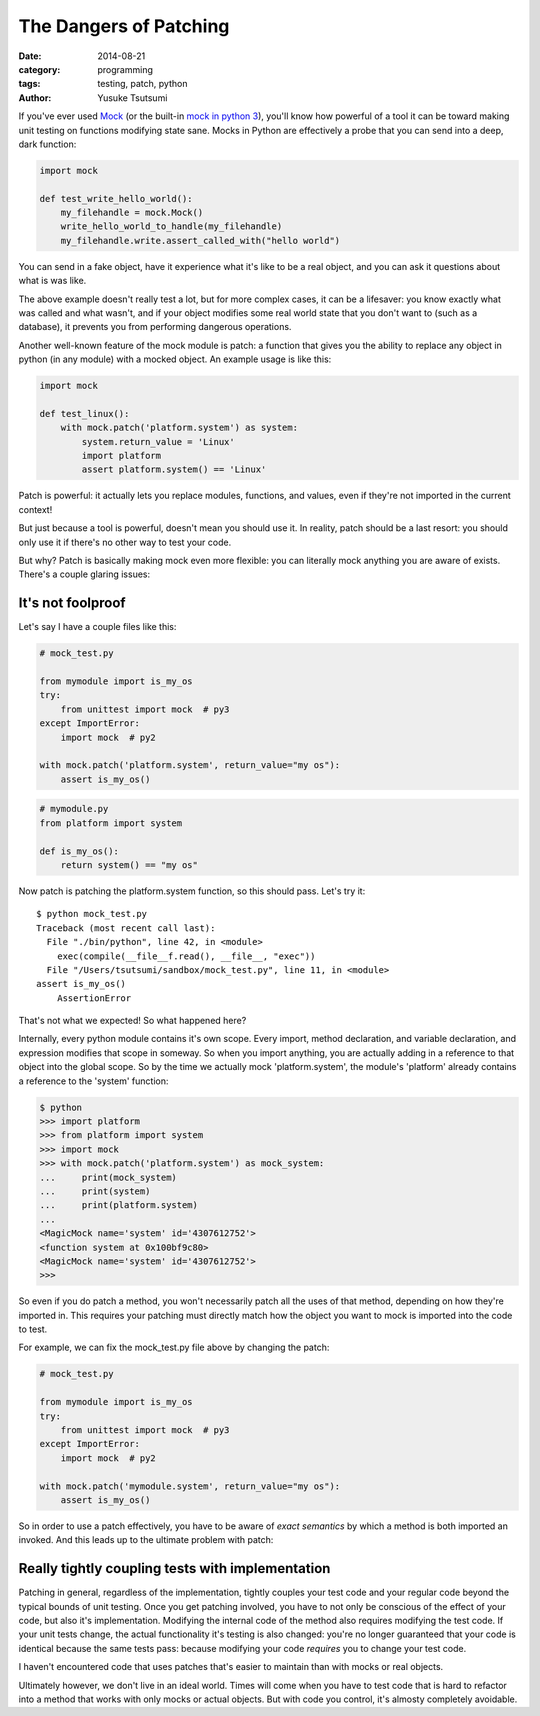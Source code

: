 =======================
The Dangers of Patching
=======================
:date: 2014-08-21
:category: programming
:tags: testing, patch, python
:author: Yusuke Tsutsumi

If you've ever used `Mock <https://pypi.python.org/pypi/mock>`_ (or
the built-in `mock in python
3 <https://docs.python.org/3/library/unittest.mock.html>`_), you'll
know how powerful of a tool it can be toward making unit testing on
functions modifying state sane. Mocks in Python are effectively a probe
that you can send into a deep, dark function:


.. code-block:: python

    import mock

    def test_write_hello_world():
        my_filehandle = mock.Mock()
        write_hello_world_to_handle(my_filehandle)
        my_filehandle.write.assert_called_with("hello world")

You can send in a fake object, have it experience what it's like to be
a real object, and you can ask it questions about what is was like.

The above example doesn't really test a lot, but for more complex
cases, it can be a lifesaver: you know exactly what was called and
what wasn't, and if your object modifies some real world state that
you don't want to (such as a database), it prevents you
from performing dangerous operations.

Another well-known feature of the mock module is patch: a function that
gives you the ability to replace any object in python (in any module)
with a mocked object. An example usage is like this:

.. code-block:: python

    import mock

    def test_linux():
        with mock.patch('platform.system') as system:
            system.return_value = 'Linux'
            import platform
            assert platform.system() == 'Linux'


Patch is powerful: it actually lets you replace modules, functions, and
values, even if they're not imported in the current context!

But just because a tool is powerful, doesn't mean you should use
it. In reality, patch should be a last resort: you should only use it
if there's no other way to test your code.

But why? Patch is basically making mock even more flexible: you can
literally mock anything you are aware of exists. There's a couple glaring issues:

------------------
It's not foolproof
------------------

Let's say I have a couple files like this:


.. code-block:: python

   # mock_test.py

   from mymodule import is_my_os
   try:
       from unittest import mock  # py3
   except ImportError:
       import mock  # py2

   with mock.patch('platform.system', return_value="my os"):
       assert is_my_os()

.. code-block:: python

   # mymodule.py
   from platform import system

   def is_my_os():
       return system() == "my os"





Now patch is patching the platform.system function, so this should pass. Let's try it::

    $ python mock_test.py
    Traceback (most recent call last):
      File "./bin/python", line 42, in <module>
        exec(compile(__file__f.read(), __file__, "exec"))
      File "/Users/tsutsumi/sandbox/mock_test.py", line 11, in <module>
    assert is_my_os()
        AssertionError

That's not what we expected! So what happened here?

Internally, every python module contains it's own scope. Every import,
method declaration, and variable declaration, and expression modifies
that scope in someway. So when you import anything, you are actually
adding in a reference to that object into the global scope. So by the
time we actually mock 'platform.system', the module's 'platform'
already contains a reference to the 'system' function:

.. code-block:: python

    $ python
    >>> import platform
    >>> from platform import system
    >>> import mock
    >>> with mock.patch('platform.system') as mock_system:
    ...     print(mock_system)
    ...     print(system)
    ...     print(platform.system)
    ...
    <MagicMock name='system' id='4307612752'>
    <function system at 0x100bf9c80>
    <MagicMock name='system' id='4307612752'>
    >>>

So even if you do patch a method, you won't necessarily patch all the
uses of that method, depending on how they're imported in. This
requires your patching must directly match how the object you want to
mock is imported into the code to test.

For example, we can fix the mock_test.py file above by changing the patch:

.. code-block:: python

   # mock_test.py

   from mymodule import is_my_os
   try:
       from unittest import mock  # py3
   except ImportError:
       import mock  # py2

   with mock.patch('mymodule.system', return_value="my os"):
       assert is_my_os()




So in order to use a patch effectively, you have to be aware of *exact
semantics* by which a method is both imported an invoked. And this
leads up to the ultimate problem with patch:

-------------------------------------------------
Really tightly coupling tests with implementation
-------------------------------------------------

Patching in general, regardless of the implementation, tightly couples
your test code and your regular code beyond the typical bounds of unit
testing. Once you get patching involved, you have to not only be
conscious of the effect of your code, but also it's
implementation. Modifying the internal code of the method also
requires modifying the test code. If your unit tests change, the
actual functionality it's testing is also changed: you're no longer
guaranteed that your code is identical because the same tests pass:
because modifying your code *requires* you to change your test code.

I haven't encountered code that uses patches that's easier to maintain
than with mocks or real objects.

Ultimately however, we don't live in an ideal world. Times will come
when you have to test code that is hard to refactor into a method that
works with only mocks or actual objects. But with code you control,
it's almosty completely avoidable.
